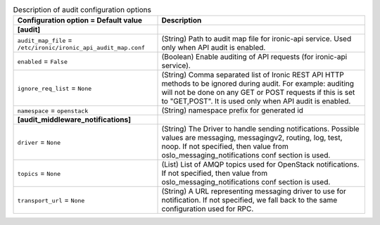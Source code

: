 ..
    Warning: Do not edit this file. It is automatically generated from the
    software project's code and your changes will be overwritten.

    The tool to generate this file lives in openstack-doc-tools repository.

    Please make any changes needed in the code, then run the
    autogenerate-config-doc tool from the openstack-doc-tools repository, or
    ask for help on the documentation mailing list, IRC channel or meeting.

.. _ironic-audit:

.. list-table:: Description of audit configuration options
   :header-rows: 1
   :class: config-ref-table

   * - Configuration option = Default value
     - Description
   * - **[audit]**
     -
   * - ``audit_map_file`` = ``/etc/ironic/ironic_api_audit_map.conf``
     - (String) Path to audit map file for ironic-api service. Used only when API audit is enabled.
   * - ``enabled`` = ``False``
     - (Boolean) Enable auditing of API requests (for ironic-api service).
   * - ``ignore_req_list`` = ``None``
     - (String) Comma separated list of Ironic REST API HTTP methods to be ignored during audit. For example: auditing will not be done on any GET or POST requests if this is set to "GET,POST". It is used only when API audit is enabled.
   * - ``namespace`` = ``openstack``
     - (String) namespace prefix for generated id
   * - **[audit_middleware_notifications]**
     -
   * - ``driver`` = ``None``
     - (String) The Driver to handle sending notifications. Possible values are messaging, messagingv2, routing, log, test, noop. If not specified, then value from oslo_messaging_notifications conf section is used.
   * - ``topics`` = ``None``
     - (List) List of AMQP topics used for OpenStack notifications. If not specified, then value from oslo_messaging_notifications conf section is used.
   * - ``transport_url`` = ``None``
     - (String) A URL representing messaging driver to use for notification. If not specified, we fall back to the same configuration used for RPC.
